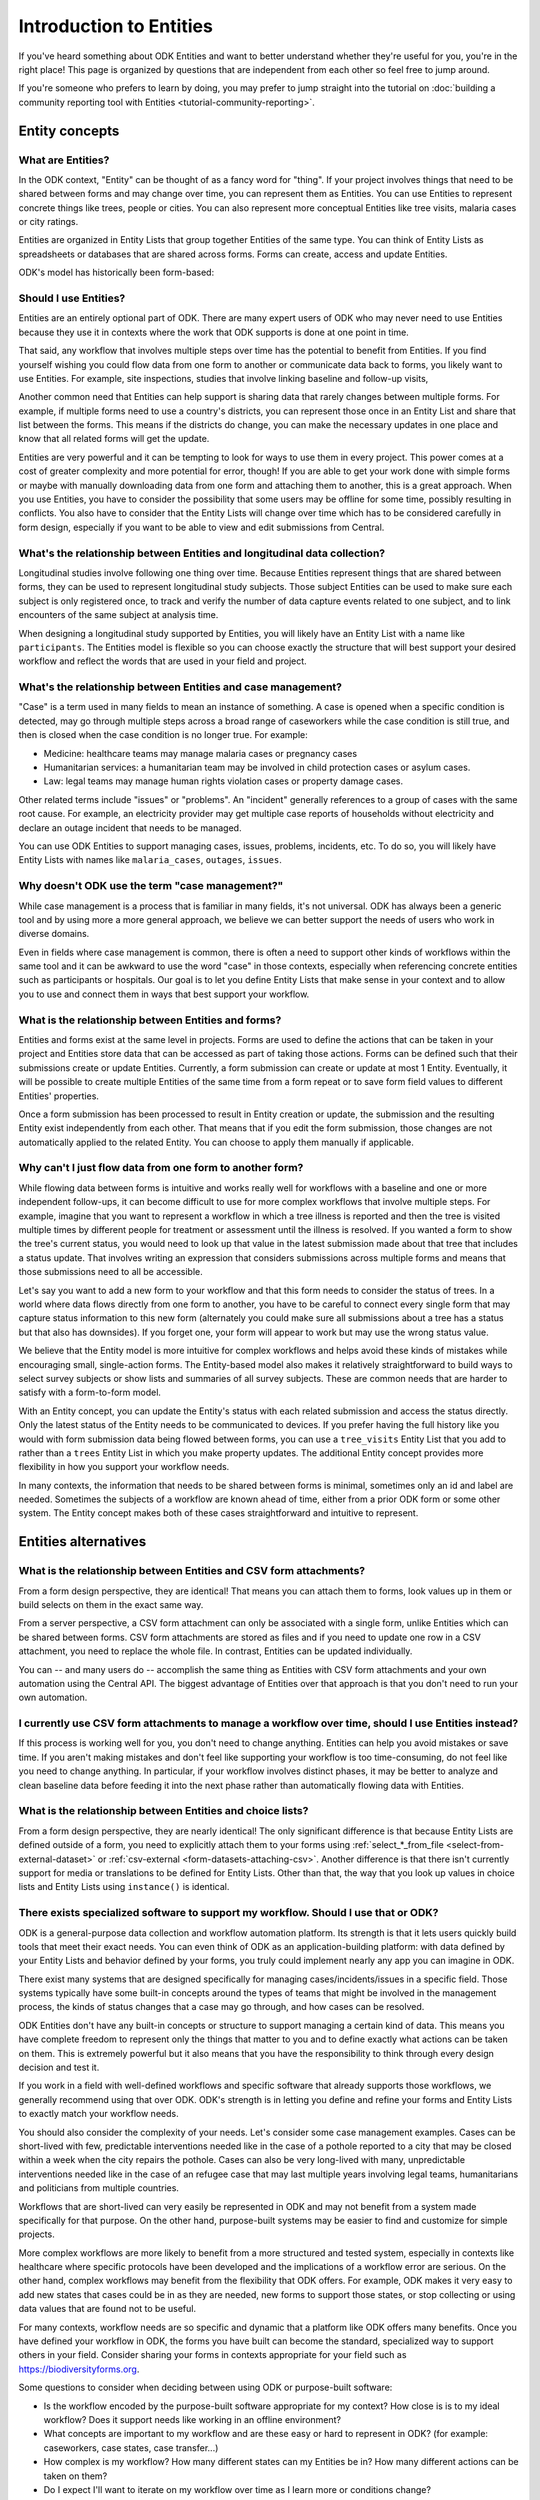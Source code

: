 .. spelling:word-list::

    Airtable
    AppSheet

**************************
Introduction to Entities
**************************

If you've heard something about ODK Entities and want to better understand whether they're useful for you, you're in the right place! This page is organized by questions that are independent from each other so feel free to jump around.

If you're someone who prefers to learn by doing, you may prefer to jump straight into the tutorial on :doc:`building a community reporting tool with Entities <tutorial-community-reporting>`.

Entity concepts
================

What are Entities?
-------------------

In the ODK context, "Entity" can be thought of as a fancy word for "thing". If your project involves things that need to be shared between forms and may change over time, you can represent them as Entities. You can use Entities to represent concrete things like trees, people or cities. You can also represent more conceptual Entities like tree visits, malaria cases or city ratings.

Entities are organized in Entity Lists that group together Entities of the same type. You can think of Entity Lists as spreadsheets or databases that are shared across forms. Forms can create, access and update Entities.

ODK's model has historically been form-based: 

Should I use Entities?
-----------------------

Entities are an entirely optional part of ODK. There are many expert users of ODK who may never need to use Entities because they use it in contexts where the work that ODK supports is done at one point in time.

That said, any workflow that involves multiple steps over time has the potential to benefit from Entities. If you find yourself wishing you could flow data from one form to another or communicate data back to forms, you likely want to use Entities. For example, site inspections, studies that involve linking baseline and follow-up visits, 

Another common need that Entities can help support is sharing data that rarely changes between multiple forms. For example, if multiple forms need to use a country's districts, you can represent those once in an Entity List and share that list between the forms. This means if the districts do change, you can make the necessary updates in one place and know that all related forms will get the update.

Entities are very powerful and it can be tempting to look for ways to use them in every project. This power comes at a cost of greater complexity and more potential for error, though! If you are able to get your work done with simple forms or maybe with manually downloading data from one form and attaching them to another, this is a great approach. When you use Entities, you have to consider the possibility that some users may be offline for some time, possibly resulting in conflicts. You also have to consider that the Entity Lists will change over time which has to be considered carefully in form design, especially if you want to be able to view and edit submissions from Central.

What's the relationship between Entities and longitudinal data collection?
-----------------------------------------------------------------------------

Longitudinal studies involve following one thing over time. Because Entities represent things that are shared between forms, they can be used to represent longitudinal study subjects. Those subject Entities can be used to make sure each subject is only registered once, to track and verify the number of data capture events related to one subject, and to link encounters of the same subject at analysis time.

When designing a longitudinal study supported by Entities, you will likely have an Entity List with a name like ``participants``. The Entities model is flexible so you can choose exactly the structure that will best support your desired workflow and reflect the words that are used in your field and project.

What's the relationship between Entities and case management?
--------------------------------------------------------------

"Case" is a term used in many fields to mean an instance of something. A case is opened when a specific condition is detected, may go through multiple steps across a broad range of caseworkers while the case condition is still true, and then is closed when the case condition is no longer true. For example:

* Medicine: healthcare teams may manage malaria cases or pregnancy cases

* Humanitarian services: a humanitarian team may be involved in child protection cases or asylum cases.

* Law: legal teams may manage human rights violation cases or property damage cases.

Other related terms include "issues" or "problems". An "incident" generally references to a group of cases with the same root cause. For example, an electricity provider may get multiple case reports of households without electricity and declare an outage incident that needs to be managed.

You can use ODK Entities to support managing cases, issues, problems, incidents, etc. To do so, you will likely have Entity Lists with names like ``malaria_cases``, ``outages``, ``issues``. 

.. seealso::
    The :doc:`Community reporting tutorial <tutorial-community-reporting>` implements a simple case management workflow in which anyone can open a case (called "problem" in the tutorial) and specific individuals can resolve them.

Why doesn't ODK use the term "case management?"
-----------------------------------------------

While case management is a process that is familiar in many fields, it's not universal. ODK has always been a generic tool and by using more a more general approach, we believe we can better support the needs of users who work in diverse domains.

Even in fields where case management is common, there is often a need to support other kinds of workflows within the same tool and it can be awkward to use the word "case" in those contexts, especially when referencing concrete entities such as participants or hospitals. Our goal is to let you define Entity Lists that make sense in your context and to allow you to use and connect them in ways that best support your workflow.

What is the relationship between Entities and forms?
------------------------------------------------------

Entities and forms exist at the same level in projects. Forms are used to define the actions that can be taken in your project and Entities store data that can be accessed as part of taking those actions. Forms can be defined such that their submissions create or update Entities. Currently, a form submission can create or update at most 1 Entity. Eventually, it will be possible to create multiple Entities of the same time from a form repeat or to save form field values to different Entities' properties.

Once a form submission has been processed to result in Entity creation or update, the submission and the resulting Entity exist independently from each other. That means that if you edit the form submission, those changes are not automatically applied to the related Entity. You can choose to apply them manually if applicable.

Why can't I just flow data from one form to another form?
-----------------------------------------------------------

While flowing data between forms is intuitive and works really well for workflows with a baseline and one or more independent follow-ups, it can become difficult to use for more complex workflows that involve multiple steps. For example, imagine that you want to represent a workflow in which a tree illness is reported and then the tree is visited multiple times by different people for treatment or assessment until the illness is resolved. If you wanted a form to show the tree's current status, you would need to look up that value in the latest submission made about that tree that includes a status update. That involves writing an expression that considers submissions across multiple forms and means that those submissions need to all be accessible.

Let's say you want to add a new form to your workflow and that this form needs to consider the status of trees. In a world where data flows directly from one form to another, you have to be careful to connect every single form that may capture status information to this new form (alternately you could make sure all submissions about a tree has a status but that also has downsides). If you forget one, your form will appear to work but may use the wrong status value.

We believe that the Entity model is more intuitive for complex workflows and helps avoid these kinds of mistakes while encouraging small, single-action forms. The Entity-based model also makes it relatively straightforward to build ways to select survey subjects or show lists and summaries of all survey subjects. These are common needs that are harder to satisfy with a form-to-form model.

With an Entity concept, you can update the Entity's status with each related submission and access the status directly. Only the latest status of the Entity needs to be communicated to devices. If you prefer having the full history like you would with form submission data being flowed between forms, you can use a ``tree_visits`` Entity List that you add to rather than a ``trees`` Entity List in which you make property updates. The additional Entity concept provides more flexibility in how you support your workflow needs.

In many contexts, the information that needs to be shared between forms is minimal, sometimes only an id and label are needed. Sometimes the subjects of a workflow are known ahead of time, either from a prior ODK form or some other system. The Entity concept makes both of these cases straightforward and intuitive to represent.

Entities alternatives
======================

What is the relationship between Entities and CSV form attachments?
---------------------------------------------------------------------

From a form design perspective, they are identical! That means you can attach them to forms, look values up in them or build selects on them in the exact same way.

From a server perspective, a CSV form attachment can only be associated with a single form, unlike Entities which can be shared between forms. CSV form attachments are stored as files and if you need to update one row in a CSV attachment, you need to replace the whole file. In contrast, Entities can be updated individually.

You can -- and many users do -- accomplish the same thing as Entities with CSV form attachments and your own automation using the Central API. The biggest advantage of Entities over that approach is that you don't need to run your own automation.

I currently use CSV form attachments to manage a workflow over time, should I use Entities instead?
----------------------------------------------------------------------------------------------------

If this process is working well for you, you don't need to change anything. Entities can help you avoid mistakes or save time. If you aren't making mistakes and don't feel like supporting your workflow is too time-consuming, do not feel like you need to change anything. In particular, if your workflow involves distinct phases, it may be better to analyze and clean baseline data before feeding it into the next phase rather than automatically flowing data with Entities.

What is the relationship between Entities and choice lists?
------------------------------------------------------------

From a form design perspective, they are nearly identical! The only significant difference is that because Entity Lists are defined outside of a form, you need to explicitly attach them to your forms using :ref:`select_*_from_file <select-from-external-dataset>` or :ref:`csv-external <form-datasets-attaching-csv>`. Another difference is that there isn't currently support for media or translations to be defined for Entity Lists. Other than that, the way that you look up values in choice lists and Entity Lists using ``instance()`` is identical.

There exists specialized software to support my workflow. Should I use that or ODK?
------------------------------------------------------------------------------------

ODK is a general-purpose data collection and workflow automation platform. Its strength is that it lets users quickly build tools that meet their exact needs. You can even think of ODK as an application-building platform: with data defined by your Entity Lists and behavior defined by your forms, you truly could implement nearly any app you can imagine in ODK.

There exist many systems that are designed specifically for managing cases/incidents/issues in a specific field. Those systems typically have some built-in concepts around the types of teams that might be involved in the management process, the kinds of status changes that a case may go through, and how cases can be resolved.

ODK Entities don't have any built-in concepts or structure to support managing a certain kind of data. This means you have complete freedom to represent only the things that matter to you and to define exactly what actions can be taken on them. This is extremely powerful but it also means that you have the responsibility to think through every design decision and test it.

If you work in a field with well-defined workflows and specific software that already supports those workflows, we generally recommend using that over ODK. ODK's strength is in letting you define and refine your forms and Entity Lists to exactly match your workflow needs.

You should also consider the complexity of your needs. Let's consider some case management examples. Cases can be short-lived with few, predictable interventions needed like in the case of a pothole reported to a city that may be closed within a week when the city repairs the pothole. Cases can also be very long-lived with many, unpredictable interventions needed like in the case of an refugee case that may last multiple years involving legal teams, humanitarians and politicians from multiple countries.

Workflows that are short-lived can very easily be represented in ODK and may not benefit from a system made specifically for that purpose. On the other hand, purpose-built systems may be easier to find and customize for simple projects.

More complex workflows are more likely to benefit from a more structured and tested system, especially in contexts like healthcare where specific protocols have been developed and the implications of a workflow error are serious. On the other hand, complex workflows may benefit from the flexibility that ODK offers. For example, ODK makes it very easy to add new states that cases could be in as they are needed, new forms to support those states, or stop collecting or using data values that are found not to be useful.

For many contexts, workflow needs are so specific and dynamic that a platform like ODK offers many benefits. Once you have defined your workflow in ODK, the forms you have built can become the standard, specialized way to support others in your field. Consider sharing your forms in contexts appropriate for your field such as `https://biodiversityforms.org <https://biodiversityforms.org/>`_.

Some questions to consider when deciding between using ODK or purpose-built software:

* Is the workflow encoded by the purpose-built software appropriate for my context? How close is is to my ideal workflow? Does it support needs like working in an offline environment?
* What concepts are important to my workflow and are these easy or hard to represent in ODK? (for example: caseworkers, case states, case transfer...)
* How complex is my workflow? How many different states can my Entities be in? How many different actions can be taken on them?
* Do I expect I'll want to iterate on my workflow over time as I learn more or conditions change?
* Do I have the time and resources to fully test custom forms? (note that even using purpose-built tools is likely to involve some adaptation and testing time)
* What are the implications of a form design error? (for example: a field worker will call me and I will fix it vs. someone could die because they fail to receive care)

With Entities, is ODK now like Airtable/Notion/Monday.com/AppSheet?
---------------------------------------------------------------------

All of these are examples of tools that make it possible to define data tables and provide different kinds of views on top of those data tables. Some differences between these platforms and ODK:

* ODK is designed with offline contexts in mind. Most of the other mentioned tools either need connectivity or have limited offline modes.
* ODK is designed for contexts in which field workers are separate individuals or in a very different mode than when they are in the office. Forms encode workflows to help field workers complete their tasks. Forms use constraints, field types, relevance, etc to limit and guide what can happen in the field. In contrast, the data management tools described above use a data-first model and although they are getting more and more features to define forms on top of data models, these are typically less powerful and less separate from the corresponding data model as they are in ODK. The other tools tend to shine in high-trust teams with individuals who define their own data views and modify data tables directly.
* ODK can be used to support large-scale, time-bound efforts like mass vaccination campaigns. This requires many field users active for a short amount of time. The other tools mentioned usually base their pricing model on the number of end users which is not well-suited to those kinds of efforts.

ODK remains closer to surveying platforms but Entities give it workflow automation functionality.

Entity mechanics
================

How do I access Entities from my forms?
---------------------------------------

The first thing you need to do in your form definition is to attach the Entity List you want to access Entities from. If you want the user to be able to select an Entity from a list, you can use a :ref:`select_one_from_file <select-from-external-dataset>` question with the name of your Entity List followed by `.csv`. For example, if your Entity List is named ``trees``, you would have a ``select_one_from_file trees.csv`` question. Everything you know about selects and selects from files apply to attached Entity Lists. For example, you can use an Entity property in a :ref:`choice_filter <cascading-selects>` expression to filter down an Entity List.

If you want to look up Entities using a user-provided value such as a unique ID scanned from a barcode or entered manually, you can attach your Entity List with :ref:`csv-external <form-datasets-attaching-csv>`.

Once a specific Entity is selected, you can look up its properties using a :ref:`lookup expression <referencing-values-in-datasets>`. All of this works exactly the same way as it does with attached CSV files!

.. seealso::
    * :doc:`Community reporting tutorial <tutorial-community-reporting>`
    * :ref:`Central Entities documentation <central-entities-follow-up-forms>`

Can I use data from another system or an existing form's submissions as Entities?
----------------------------------------------------------------------------------

Yes, you can add Entities to an existing Entity List by :ref:`uploading a CSV <central-entities-upload>` or :ref:`using the API <creating-entities>`.

How do I use forms to create or update Entities?
------------------------------------------------

There are two parts to declaring that a form's submissions should create or update an Entity. First, you need to add an ``entities`` sheet to your form and at minimum use it to define the Entity List that the form populates and an expression to give each Entity a label. Second, you can optionally declare that certain form fields should be saved to Entity properties by putting the desired property name in the ``save_to`` column for each form field.

.. seealso::
    * :doc:`Community reporting tutorial <tutorial-community-reporting>`
    * :ref:`Central Entities documentation <central-entities-follow-up-forms>`

What does it mean that Entities can't currently be created or updated offline?
--------------------------------------------------------------------------------

In order for a submission to create or update an Entity, that submission has to be processed by your Central server. That means that if you create a new Entity or update an existing one with a form, you won't see that change reflected in follow-up forms until you download the latest update to your Entity List from your server.

If you usually have Internet connectivity, this is unlikely to be very important. Similarly, if your registration and follow-up periods happen at very different times, this limitation is not a problem. But for workflows in which follow-up needs to happen immediately after registration or multiple follow-ups may be needed while operating offline, this limitation is significant. Another common use case for Offline Entities is to help a field worker track their completed work while offline. Offline Entity support is expected in late 2024, read more `on the forum <https://forum.getodk.org/t/collect-coming-soon-offline-entities/46505>`_.

What form fields should I save to my Entities as properties?
------------------------------------------------------------

This will vary a lot project by project. In many cases, a descriptive label clearly identifying individual Entities is enough to meet goals like making sure that no duplicate Entities are created and connecting submissions about the same Entity in analysis.

For more complex workflows, it can be helpful to include a property that represents some sort of status which determines what forms can operate on any given Entity. In some contexts, it may be important to include multiple identifying properties to make sure that the correct Entity is selected. Sometimes it's important to show data collectors a summary of information that was previously captured and so it must all be saved on the Entity.

We generally recommend thinking carefully about the minimum amount of data that you need to drive your workflow. The less data you save and access, the simpler your form design will be and the less data will need to be transmitted to data collectors. However, there is no enforced limit on number of properties.

Currently, once a property is added to an Entity List, it can't be removed. You can stop writing data to that column and ignore it in follow-up forms but you can't delete it.

I only need each of my App Users to see the Entities they are assigned to, how can I represent this?
-----------------------------------------------------------------------------------------------------

Currently, an entire Entity List is always sent to every device and there is no way to subset the list. This is something that we intend to eventually enable. For now, what you can do is limit the Entities that are available from a :ref:`select_one_from_file <select-from-external-dataset>` using a :ref:`choice_filter <cascading-selects>`. This won't limit the amount of data sent to each device but it can significantly reduce the amount of options shown to each user and can help speed up look up expressions.

What are Entity conflicts and what can I do to avoid them?
------------------------------------------------------------

When two form submissions that are received by Central specify updates to the same Entity with the same version, Central considers this a conflict. If the two submissions specify different, overlapping updates to one or more properties, Central considers this a hard conflict and will provide an interface for resolving it. Both hard and soft conflicts have to be explicitly dismissed.

One of our goals with Entities is to let field staff make as much progress as possible without interruption so Central applies conflicting updates with the latest one taking precedence. The conflict is shown on the server and office staff can look at the submitted data and work with field staff to resolve the issue.

When possible, we recommend using Entity properties and a :ref:`choice_filter <cascading-selects>` to limit the number of Entities that a specific field worker sees. This will greatly reduce the opportunity for conflicts.

.. seealso::
    * :ref:`Entity updates from submissions <central-entities-update>`

Should I process/analyze Entity data, form submission data or both?
---------------------------------------------------------------------

Any of those are possible and which is most appropriate will depend on the goals of your project.

Entities can be very useful for tracking work completion. Computing counts of Entities or of Entities of a particular status can be a simple way to understand project status. This can be useful independent of how final data analysis is conducted.

When the goal of a project is to deliver a service or to understand the final state of some Entities, it may be most practical to base analysis on Entities themselves.

Many projects involve capturing in-depth survey data at multiple points in time. In those cases, it's not important and can even be undesirable for historical data to be sent back to devices. In those cases, Entities can be used to drive the workflow and analysis can be conducted on survey data, using Entity ids to link submissions to each other.

My form captures data on multiple different things in a repeat. Can I create one Entity per repeat instance?
-------------------------------------------------------------------------------------------------------------

Not yet but this is something we eventually intend to support. What you can do for now is capture base information in one form and then use a separate form to create each Entity that you currently represent by repeat instances. You can link those submissions to their parent by including the parent id in the child Entity.

My form captures data about multiple different things, not in a repeat. Can I create multiple related entities?
----------------------------------------------------------------------------------------------------------------

Not yet but this is something we eventually intend to support. Currently you need to define one form per Entity that needs to be created or updated. You can establish relationships between those Entities by sharing a common value between them.
